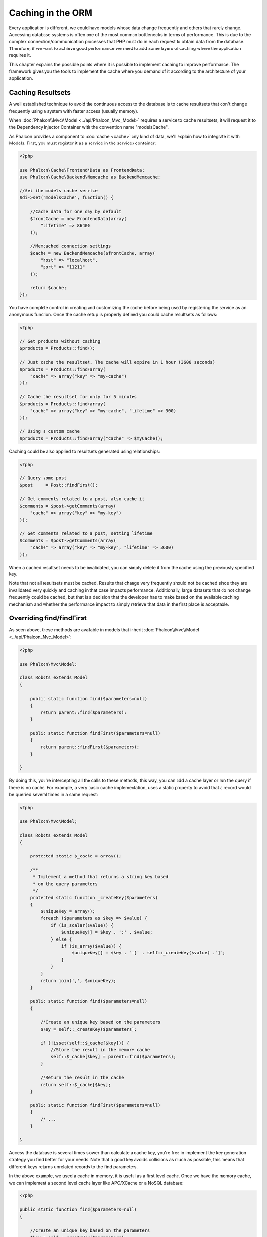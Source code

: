Caching in the ORM
==================
Every application is different, we could have models whose data change frequently and others that rarely change.
Accessing database systems is often one of the most common bottlenecks in terms of performance. This is due to
the complex connection/communication processes that PHP must do in each request to obtain data from the database.
Therefore, if we want to achieve good performance we need to add some layers of caching where the
application requires it.

This chapter explains the possible points where it is possible to implement caching to improve performance.
The framework gives you the tools to implement the cache where you demand of it according to the architecture
of your application.

Caching Resultsets
------------------
A well established technique to avoid the continuous access to the database is to cache resultsets that don't change
frequently using a system with faster access (usually memory).

When :doc:`Phalcon\\Mvc\\Model <../api/Phalcon_Mvc_Model>` requires a service to cache resultsets, it will
request it to the Dependency Injector Container with the convention name "modelsCache".

As Phalcon provides a component to :doc:`cache <cache>` any kind of data, we'll explain how to integrate it with Models.
First, you must register it as a service in the services container:

.. code-block:: php

    <?php

    use Phalcon\Cache\Frontend\Data as FrontendData;
    use Phalcon\Cache\Backend\Memcache as BackendMemcache;

    //Set the models cache service
    $di->set('modelsCache', function() {

        //Cache data for one day by default
        $frontCache = new FrontendData(array(
            "lifetime" => 86400
        ));

        //Memcached connection settings
        $cache = new BackendMemcache($frontCache, array(
            "host" => "localhost",
            "port" => "11211"
        ));

        return $cache;
    });

You have complete control in creating and customizing the cache before being used by registering the service
as an anonymous function. Once the cache setup is properly defined you could cache resultsets as follows:

.. code-block:: php

    <?php

    // Get products without caching
    $products = Products::find();

    // Just cache the resultset. The cache will expire in 1 hour (3600 seconds)
    $products = Products::find(array(
        "cache" => array("key" => "my-cache")
    ));

    // Cache the resultset for only for 5 minutes
    $products = Products::find(array(
        "cache" => array("key" => "my-cache", "lifetime" => 300)
    ));

    // Using a custom cache
    $products = Products::find(array("cache" => $myCache));

Caching could be also applied to resultsets generated using relationships:

.. code-block:: php

    <?php

    // Query some post
    $post     = Post::findFirst();

    // Get comments related to a post, also cache it
    $comments = $post->getComments(array(
        "cache" => array("key" => "my-key")
    ));

    // Get comments related to a post, setting lifetime
    $comments = $post->getComments(array(
        "cache" => array("key" => "my-key", "lifetime" => 3600)
    ));

When a cached resultset needs to be invalidated, you can simply delete it from the cache using the previously specified key.

Note that not all resultsets must be cached. Results that change very frequently should not be cached since they
are invalidated very quickly and caching in that case impacts performance. Additionally, large datasets that
do not change frequently could be cached, but that is a decision that the developer has to make based on the
available caching mechanism and whether the performance impact to simply retrieve that data in the
first place is acceptable.

Overriding find/findFirst
-------------------------
As seen above, these methods are available in models that inherit :doc:`Phalcon\\Mvc\\Model <../api/Phalcon_Mvc_Model>`:

.. code-block:: php

    <?php

    use Phalcon\Mvc\Model;

    class Robots extends Model
    {

        public static function find($parameters=null)
        {
            return parent::find($parameters);
        }

        public static function findFirst($parameters=null)
        {
            return parent::findFirst($parameters);
        }

    }

By doing this, you're intercepting all the calls to these methods, this way, you can add a cache
layer or run the query if there is no cache. For example, a very basic cache implementation, uses
a static property to avoid that a record would be queried several times in a same request:

.. code-block:: php

    <?php

    use Phalcon\Mvc\Model;

    class Robots extends Model
    {

        protected static $_cache = array();

        /**
         * Implement a method that returns a string key based
         * on the query parameters
         */
        protected static function _createKey($parameters)
        {
            $uniqueKey = array();
            foreach ($parameters as $key => $value) {
                if (is_scalar($value)) {
                    $uniqueKey[] = $key . ':' . $value;
                } else {
                    if (is_array($value)) {
                        $uniqueKey[] = $key . ':[' . self::_createKey($value) .']';
                    }
                }
            }
            return join(',', $uniqueKey);
        }

        public static function find($parameters=null)
        {

            //Create an unique key based on the parameters
            $key = self::_createKey($parameters);

            if (!isset(self::$_cache[$key])) {
                //Store the result in the memory cache
                self::$_cache[$key] = parent::find($parameters);
            }

            //Return the result in the cache
            return self::$_cache[$key];
        }

        public static function findFirst($parameters=null)
        {
            // ...
        }

    }

Access the database is several times slower than calculate a cache key, you're free in implement the
key generation strategy you find better for your needs. Note that a good key avoids collisions as much as possible,
this means that different keys returns unrelated records to the find parameters.

In the above example, we used a cache in memory, it is useful as a first level cache. Once we have the memory cache,
we can implement a second level cache layer like APC/XCache or a NoSQL database:

.. code-block:: php

    <?php

    public static function find($parameters=null)
    {

        //Create an unique key based on the parameters
        $key = self::_createKey($parameters);

        if (!isset(self::$_cache[$key])) {

            //We're using APC as second cache
            if (apc_exists($key)) {

                $data = apc_fetch($key);

                //Store the result in the memory cache
                self::$_cache[$key] = $data;

                return $data;
            }

            //There are no memory or apc cache
            $data = parent::find($parameters);

            //Store the result in the memory cache
            self::$_cache[$key] = $data;

            //Store the result in APC
            apc_store($key, $data);

            return $data;
        }

        //Return the result in the cache
        return self::$_cache[$key];
    }

This gives you full control on how the the caches must be implemented for each model, if this strategy is common to several models
you can create a base class for all of them:

.. code-block:: php

    <?php

    use Phalcon\Mvc\Model;

    class CacheableModel extends Model
    {

        protected static function _createKey($parameters)
        {
            // .. create a cache key based on the parameters
        }

        public static function find($parameters=null)
        {
            //.. custom caching strategy
        }

        public static function findFirst($parameters=null)
        {
            //.. custom caching strategy
        }
    }

Then use this class as base class for each 'Cacheable' model:

.. code-block:: php

    <?php

    class Robots extends CacheableModel
    {

    }

Forcing Cache
-------------
Earlier we saw how Phalcon\\Mvc\\Model has a built-in integration with the caching component provided by the framework. To make a record/resultset
cacheable we pass the key 'cache' in the array of parameters:

.. code-block:: php

    <?php

    // Cache the resultset for only for 5 minutes
    $products = Products::find(array(
        "cache" => array("key" => "my-cache", "lifetime" => 300)
    ));

This gives us the freedom to cache specific queries, however if we want to cache globally every query performed over the model,
we can override the find/findFirst method to force every query to be cached:

.. code-block:: php

    <?php

    use Phalcon\Mvc\Model;

    class Robots extends Model
    {

        protected static function _createKey($parameters)
        {
            // .. create a cache key based on the parameters
        }

        public static function find($parameters=null)
        {

            //Convert the parameters to an array
            if (!is_array($parameters)) {
                $parameters = array($parameters);
            }

            //Check if a cache key wasn't passed
            //and create the cache parameters
            if (!isset($parameters['cache'])) {
                $parameters['cache'] = array(
                    "key"      => self::_createKey($parameters),
                    "lifetime" => 300
                );
            }

            return parent::find($parameters);
        }

        public static function findFirst($parameters=null)
        {
            //...
        }

    }

Caching PHQL Queries
--------------------
All queries in the ORM, no matter how high level syntax we used to create them are handled internally using PHQL.
This language gives you much more freedom to create all kinds of queries. Of course these queries can be cached:

.. code-block:: php

    <?php

    $phql = "SELECT * FROM Cars WHERE name = :name:";

    $query = $this->modelsManager->createQuery($phql);

    $query->cache(array(
        "key"      => "cars-by-name",
        "lifetime" => 300
    ));

    $cars = $query->execute(array(
        'name' => 'Audi'
    ));

If you don't want to use the implicit cache just save the resulset into your favorite cache backend:

.. code-block:: php

    <?php

    $phql = "SELECT * FROM Cars WHERE name = :name:";

    $cars = $this->modelsManager->executeQuery($phql, array(
        'name' => 'Audi'
    ));

    apc_store('my-cars', $cars);

Reusable Related Records
------------------------
Some models may have relationships to other models. This allows us to easily check the records that relate to instances in memory:

.. code-block:: php

    <?php

    //Get some invoice
    $invoice  = Invoices::findFirst();

    //Get the customer related to the invoice
    $customer = $invoice->customer;

    //Print his/her name
    echo $customer->name, "\n";

This example is very simple, a customer is queried and can be used as required, for example, to show its name.
This also applies if we retrieve a set of invoices to show customers that correspond to these invoices:

.. code-block:: php

    <?php

    //Get a set of invoices
    // SELECT * FROM invoices;
    foreach (Invoices::find() as $invoice) {

        //Get the customer related to the invoice
        // SELECT * FROM customers WHERE id = ?;
        $customer = $invoice->customer;

        //Print his/her name
        echo $customer->name, "\n";
    }

A customer may have one or more bills, this means that the customer may be unnecessarily more than once.
To avoid this, we could mark the relationship as reusable, this way, we tell the ORM to automatically reuse
the records instead of re-querying them again and again:

.. code-block:: php

    <?php

    use Phalcon\Mvc\Model;

    class Invoices extends Model
    {

        public function initialize()
        {
            $this->belongsTo("customers_id", "Customer", "id", array(
                'reusable' => true
            ));
        }

    }

This cache works in memory only, this means that cached data are released when the request is terminated. You can
add a more sophisticated cache for this scenario overriding the models manager:

.. code-block:: php

    <?php

    use Phalcon\Mvc\Model\Manager as ModelManager;

    class CustomModelsManager extends ModelManager
    {

        /**
         * Returns a reusable object from the cache
         *
         * @param string $modelName
         * @param string $key
         * @return object
         */
        public function getReusableRecords($modelName, $key){

            //If the model is Products use the APC cache
            if ($modelName == 'Products'){
                return apc_fetch($key);
            }

            //For the rest, use the memory cache
            return parent::getReusableRecords($modelName, $key);
        }

        /**
         * Stores a reusable record in the cache
         *
         * @param string $modelName
         * @param string $key
         * @param mixed $records
         */
        public function setReusableRecords($modelName, $key, $records){

            //If the model is Products use the APC cache
            if ($modelName == 'Products'){
                apc_store($key, $records);
                return;
            }

            //For the rest, use the memory cache
            parent::setReusableRecords($modelName, $key, $records);
        }
    }

Do not forget to register the custom models manager in the DI:

.. code-block:: php

    <?php

    $di->setShared('modelsManager', function() {
        return new CustomModelsManager();
    });

Caching Related Records
-----------------------
When a related record is queried, the ORM internally builds the appropriate condition and gets the required records using find/findFirst
in the target model according to the following table:

+---------------------+---------------------------------------------------------------------------------------------------------------+
| Type                | Description                                                                          | Implicit Method        |
+=====================+===============================================================================================================+
| Belongs-To          | Returns a model instance of the related record directly                              | findFirst              |
+---------------------+---------------------------------------------------------------------------------------------------------------+
| Has-One             | Returns a model instance of the related record directly                              | findFirst              |
+---------------------+---------------------------------------------------------------------------------------------------------------+
| Has-Many            | Returns a collection of model instances of the referenced model                      | find                   |
+---------------------+---------------------------------------------------------------------------------------------------------------+

This means that when you get a related record you could intercept how these data are obtained by implementing the corresponding method:

.. code-block:: php

    <?php

    //Get some invoice
    $invoice  = Invoices::findFirst();

    //Get the customer related to the invoice
    $customer = $invoice->customer; // Invoices::findFirst('...');

    //Same as above
    $customer = $invoice->getCustomer(); // Invoices::findFirst('...');

Accordingly, we could replace the findFirst method in the model Invoices and implement the cache we consider most appropriate:

.. code-block:: php

    <?php

    use Phalcon\Mvc\Model;

    class Invoices extends Model
    {

        public static function findFirst($parameters=null)
        {
            //.. custom caching strategy
        }
    }

Caching Related Records Recursively
-----------------------------------
In this scenario, we assume that everytime we query a result we also retrieve their associated records.
If we store the records found together with their related entities perhaps we could reduce a bit the overhead required
to obtain all entities:

.. code-block:: php

    <?php

    use Phalcon\Mvc\Model;

    class Invoices extends Model
    {

        protected static function _createKey($parameters)
        {
            // .. create a cache key based on the parameters
        }

        protected static function _getCache($key)
        {
            // returns data from a cache
        }

        protected static function _setCache($key)
        {
            // stores data in the cache
        }

        public static function find($parameters=null)
        {
            //Create a unique key
            $key     = self::_createKey($parameters);

            //Check if there are data in the cache
            $results = self::_getCache($key);

            // Valid data is an object
            if (is_object($results)) {
                return $results;
            }

            $results = array();

            $invoices = parent::find($parameters);
            foreach ($invoices as $invoice) {

                //Query the related customer
                $customer = $invoice->customer;

                //Assign it to the record
                $invoice->customer = $customer;

                $results[] = $invoice;
            }

            //Store the invoices in the cache + their customers
            self::_setCache($key, $results);

            return $results;
        }

        public function initialize()
        {
            // add relations and initialize other stuff
        }
    }

Getting the invoices from the cache already obtains the customer data in just one hit, reducing the overall overhead of the operation.
Note that this process can also be performed with PHQL following an alternative solution:

.. code-block:: php

    <?php

    use Phalcon\Mvc\Model;

    class Invoices extends Model
    {

        public function initialize()
        {
            // add relations and initialize other stuff
        }

        protected static function _createKey($conditions, $params)
        {
            // .. create a cache key based on the parameters
        }

        public function getInvoicesCustomers($conditions, $params=null)
        {
            $phql  = "SELECT Invoices.*, Customers.*
            FROM Invoices JOIN Customers WHERE " . $conditions;

            $query = $this->getModelsManager()->executeQuery($phql);

            $query->cache(array(
                "key"      => self::_createKey($conditions, $params),
                "lifetime" => 300
            ));

            return $query->execute($params);
        }

    }

Caching based on Conditions
---------------------------
In this scenario, the cache is implemented conditionally according to current conditions received.
According to the range where the primary key is located we choose a different cache backend:

+---------------------+--------------------+
| Type                | Cache Backend      |
+=====================+====================+
| 1 - 10000           | mongo1             |
+---------------------+--------------------+
| 10000 - 20000       | mongo2             |
+---------------------+--------------------+
| > 20000             | mongo3             |
+---------------------+--------------------+

The easiest way is adding an static method to the model that chooses the right cache to be used:

.. code-block:: php

    <?php

    use Phalcon\Mvc\Model;

    class Robots extends Model
    {

        public static function queryCache($initial, $final)
        {
            if ($initial >= 1 && $final < 10000) {
                return self::find(array(
                    'id >= ' . $initial . ' AND id <= '.$final,
                    'cache' => array('service' => 'mongo1')
                ));
            }
            if ($initial >= 10000 && $final <= 20000) {
                return self::find(array(
                    'id >= ' . $initial . ' AND id <= '.$final,
                    'cache' => array('service' => 'mongo2')
                ));
            }
            if ($initial > 20000) {
                return self::find(array(
                    'id >= ' . $initial,
                    'cache' => array('service' => 'mongo3')
                ));
            }
        }

    }

This approach solves the problem, however, if we want to add other parameters such orders or conditions we would have to create
a more complicated method. Additionally, this method does not work if the data is obtained using related records or a find/findFirst:

.. code-block:: php

    <?php

    $robots = Robots::find('id < 1000');
    $robots = Robots::find('id > 100 AND type = "A"');
    $robots = Robots::find('(id > 100 AND type = "A") AND id < 2000');

    $robots = Robots::find(array(
        '(id > ?0 AND type = "A") AND id < ?1',
        'bind'  => array(100, 2000),
        'order' => 'type'
    ));

To achieve this we need to intercept the intermediate representation (IR) generated by the PHQL parser and
thus customize the cache everything possible:

The first is create a custom builder, so we can generate a totally customized query:

.. code-block:: php

    <?php

    use Phalcon\Mvc\Model\Query\Builder as QueryBuilder;

    class CustomQueryBuilder extends QueryBuilder
    {

        public function getQuery()
        {
            $query = new CustomQuery($this->getPhql());
            $query->setDI($this->getDI());
            return $query;
        }

    }

Instead of directly returning a Phalcon\\Mvc\\Model\\Query, our custom builder returns a CustomQuery instance,
this class looks like:

.. code-block:: php

    <?php

    use Phalcon\Mvc\Model\Query as ModelQuery;

    class CustomQuery extends ModelQuery
    {

        /**
         * The execute method is overridden
         */
        public function execute($params=null, $types=null)
        {
            //Parse the intermediate representation for the SELECT
            $ir = $this->parse();

            //Check if the query has conditions
            if (isset($ir['where'])) {

                //The fields in the conditions can have any order
                //We need to recursively check the conditions tree
                //to find the info we're looking for
                $visitor = new CustomNodeVisitor();

                //Recursively visits the nodes
                $visitor->visit($ir['where']);

                $initial = $visitor->getInitial();
                $final   = $visitor->getFinal();

                //Select the cache according to the range
                //...

                //Check if the cache has data
                //...
            }

            //Execute the query
            $result = $this->_executeSelect($ir, $params, $types);

            //cache the result
            //...

            return $result;
        }

    }

Implementing a helper (CustomNodeVisitor) that recursively checks the conditions looking for fields that
tell us the possible range to be used in the cache:

.. code-block:: php

    <?php

    class CustomNodeVisitor
    {

        protected $_initial = 0;

        protected $_final = 25000;

        public function visit($node)
        {
            switch ($node['type']) {

                case 'binary-op':

                    $left  = $this->visit($node['left']);
                    $right = $this->visit($node['right']);
                    if (!$left || !$right) {
                        return false;
                    }

                    if ($left=='id') {
                        if ($node['op'] == '>') {
                            $this->_initial = $right;
                        }
                        if ($node['op'] == '=') {
                            $this->_initial = $right;
                        }
                        if ($node['op'] == '>=')    {
                            $this->_initial = $right;
                        }
                        if ($node['op'] == '<') {
                            $this->_final = $right;
                        }
                        if ($node['op'] == '<=')    {
                            $this->_final = $right;
                        }
                    }
                    break;

                case 'qualified':
                    if ($node['name'] == 'id') {
                        return 'id';
                    }
                    break;

                case 'literal':
                    return $node['value'];

                default:
                    return false;
            }
        }

        public function getInitial()
        {
            return $this->_initial;
        }

        public function getFinal()
        {
            return $this->_final;
        }
    }

Finally, we can replace the find method in the Robots model to use the custom classes we've created:

.. code-block:: php

    <?php

    use Phalcon\Mvc\Model;

    class Robots extends Model
    {
        public static function find($parameters=null)
        {

            if (!is_array($parameters)) {
                $parameters = array($parameters);
            }

            $builder = new CustomQueryBuilder($parameters);
            $builder->from(get_called_class());

            if (isset($parameters['bind'])) {
                return $builder->getQuery()->execute($parameters['bind']);
            } else {
                return $builder->getQuery()->execute();
            }

        }
    }

Caching of PHQL planning
------------------------
As well as most moderns database systems PHQL internally caches the execution plan,
if the same statement is executed several times PHQL reuses the previously generated plan
improving performance, for a developer to take better advantage of this is highly recommended
build all your SQL statements passing variable parameters as bound parameters:

.. code-block:: php

    <?php

    for ($i = 1; $i <= 10; $i++) {

        $phql   = "SELECT * FROM Store\Robots WHERE id = " . $i;
        $robots = $this->modelsManager->executeQuery($phql);

        //...
    }

In the above example, ten plans were generated increasing the memory usage and processing in the application.
Rewriting the code to take advantage of bound parameters reduces the processing by both ORM and database system:

.. code-block:: php

    <?php

    $phql = "SELECT * FROM Store\Robots WHERE id = ?0";

    for ($i = 1; $i <= 10; $i++) {

        $robots = $this->modelsManager->executeQuery($phql, array($i));

        //...
    }

Performance can be also improved reusing the PHQL query:

.. code-block:: php

    <?php

    $phql  = "SELECT * FROM Store\Robots WHERE id = ?0";
    $query = $this->modelsManager->createQuery($phql);

    for ($i = 1; $i <= 10; $i++) {

        $robots = $query->execute($phql, array($i));

        //...
    }

Execution plans for queries involving `prepared statements`_ are also cached by most database systems
reducing the overall execution time, also protecting your application against `SQL Injections`_.

.. _`prepared statements` : http://en.wikipedia.org/wiki/Prepared_statement
.. _`SQL Injections` : http://en.wikipedia.org/wiki/SQL_injection

